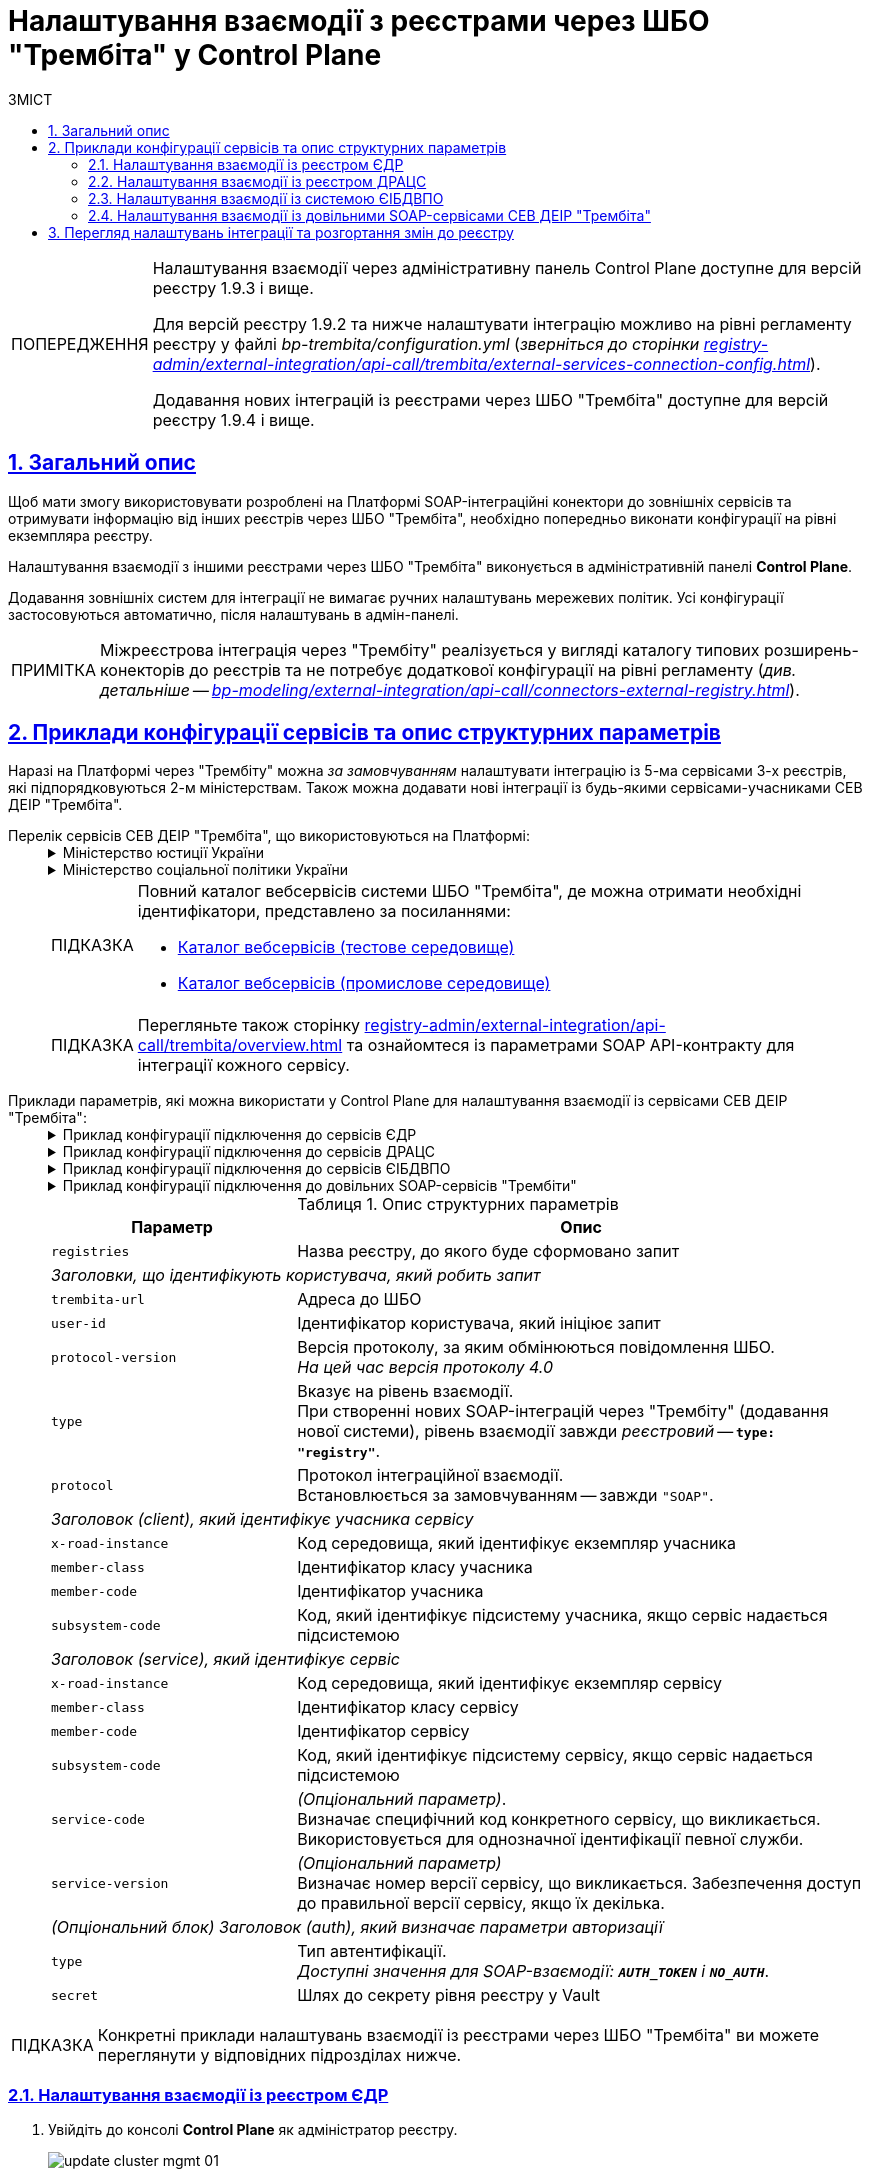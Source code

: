 :toc-title: ЗМІСТ
:toc: auto
:toclevels: 5
:experimental:
:important-caption:     ВАЖЛИВО
:note-caption:          ПРИМІТКА
:tip-caption:           ПІДКАЗКА
:warning-caption:       ПОПЕРЕДЖЕННЯ
:caution-caption:       УВАГА
:example-caption:           Приклад
:figure-caption:            Зображення
:table-caption:             Таблиця
:appendix-caption:          Додаток
:sectnums:
:sectnumlevels: 5
:sectanchors:
:sectlinks:
:partnums:

= Налаштування взаємодії з реєстрами через ШБО "Трембіта" у Control Plane

[WARNING]
====
Налаштування взаємодії через адміністративну панель Control Plane доступне для версій реєстру 1.9.3 і вище.

Для версій реєстру 1.9.2 та нижче налаштувати інтеграцію можливо на рівні регламенту реєстру у файлі _bp-trembita/configuration.yml_ (_зверніться до сторінки xref:registry-admin/external-integration/api-call/trembita/external-services-connection-config.adoc[]_).

Додавання нових інтеграцій із реєстрами через ШБО "Трембіта" доступне для версій реєстру 1.9.4 і вище.
====

== Загальний опис

Щоб мати змогу використовувати розроблені на Платформі SOAP-інтеграційні конектори до зовнішніх сервісів та отримувати інформацію від інших реєстрів через ШБО "Трембіта", необхідно попередньо виконати конфігурації на рівні екземпляра реєстру.

Налаштування взаємодії з іншими реєстрами через ШБО "Трембіта" виконується в адміністративній панелі *Control Plane*.

Додавання зовнішніх систем для інтеграції не вимагає ручних налаштувань мережевих політик. Усі конфігурації застосовуються автоматично, після налаштувань в адмін-панелі.

NOTE: Міжреєстрова інтеграція через "Трембіту" реалізується у вигляді каталогу типових розширень-конекторів до реєстрів та не потребує додаткової конфігурації на рівні регламенту (_див. детальніше -- xref:bp-modeling/external-integration/api-call/connectors-external-registry.adoc[]_).

== Приклади конфігурації сервісів та опис структурних параметрів

Наразі на Платформі через "Трембіту" можна _за замовчуванням_ налаштувати інтеграцію із 5-ма сервісами 3-х реєстрів, які підпорядковуються 2-м міністерствам. Також можна додавати нові інтеграції із будь-якими сервісами-учасниками СЕВ ДЕІР "Трембіта".

[#list-of-services-trembita]
Перелік сервісів СЕВ ДЕІР "Трембіта", що використовуються на Платформі: ::
+
[%collapsible]
.Міністерство юстиції України
====

.Єдиний державний реєстр (ЄДР)
[%collapsible]
=====
* https://directory-test.trembita.gov.ua:8443/SEVDEIR-TEST/GOV/00015622/2_MJU_EDR_prod/SearchSubjects[Сервіс пошуку суб'єкта в ЄДР (SearchSubjects)]
* https://directory-test.trembita.gov.ua:8443/SEVDEIR-TEST/GOV/00015622/2_MJU_EDR_prod/SubjectDetail[Сервіс отримання детальної інформації про суб'єкт в ЄДР (SubjectDetail)]
=====

.Державний реєстр актів цивільного стану (ДРАЦС)
[%collapsible]
=====
* https://directory-test.trembita.gov.ua:8443/SEVDEIR-TEST/GOV/00015622/3_MJU_DRACS_prod/GetCertByNumRoleNames[Сервіс отримання даних Свідоцтва про народження за вказаними серією і номером Свідоцтва та ПІБ (GetCertByNumRoleNames)]
* https://directory-test.trembita.gov.ua:8443/SEVDEIR-TEST/GOV/00015622/3_MJU_DRACS_prod/GetCertByNumRoleBirthDate[Сервіс отримання даних Свідоцтва про народження за вказаними серією і номером Свідоцтва, та датою народження (GetCertByNumRoleBirthDate)]
=====
====

+
.Міністерство соціальної політики України
[%collapsible]
====

.Єдина інформаційна база даних внутрішньо переміщених осіб (ЄІБДВПО)
[%collapsible]
=====
* https://directory-test.trembita.gov.ua:8443/SEVDEIR-TEST/GOV/37567866/51_IDP_prod/IDPexchangeService[Сервіс пошуку довідки ВПО (IDPexchangeService)]
=====
====
+
[TIP]
====
Повний каталог вебсервісів системи ШБО "Трембіта", де можна отримати необхідні ідентифікатори, представлено за посиланнями:

* link:https://directory-test.trembita.gov.ua:8443/[Каталог вебсервісів (тестове середовище)]
* link:https://directory-prod.trembita.gov.ua:8443/[Каталог вебсервісів (промислове середовище)]
====

+
TIP: Перегляньте також сторінку xref:registry-admin/external-integration/api-call/trembita/overview.adoc[] та ознайомтеся із параметрами SOAP API-контракту для інтеграції кожного сервісу.

[#services-trembita-configuration]
Приклади параметрів, які можна використати у Control Plane для налаштування взаємодії із сервісами СЕВ ДЕІР "Трембіта": ::
+
.Приклад конфігурації підключення до сервісів ЄДР
[%collapsible]
====
.deploy-templates/values.yaml
[source,yaml]
----
trembita:
  registries:
    edr-registry:
      user-id: 'DDM'
      protocol-version: '4.0'
      protocol: "SOAP"
      trembita-url: 'https://trembita-edr-registry-mock.apps.envone.dev.registry.eua.gov.ua/mockEDRService'
      secret-name: 'trembita-registries-secrets'
      client:
        x-road-instance: 'SEVDEIR-TEST'
        member-class: 'GOV'
        member-code: '43395033'
        subsystem-code: 'IDGOV_TEST_01'
      service:
        x-road-instance: 'SEVDEIR-TEST'
        member-class: 'GOV'
        member-code: '00015622'
        subsystem-code: '2_MJU_EDR_prod'
      # Опційний блок авторизації, залежить від сервісу
      auth:
        type: "AUTH_TOKEN"
        secret: "vault:registry-kv/registry/<registry>/trembita-registries/<trembita-registry-name>"
----
====
+
.Приклад конфігурації підключення до сервісів ДРАЦС
[%collapsible]
====
[source,yaml]
.deploy-templates/values.yaml
----
trembita:
  registries:
    dracs-registry:
          trembita-url: 'https://trembita-dracs-registry-mock.apps.envone.dev.registry.eua.gov.ua/dracsMock'
          user-id: 'DDM'
          protocol-version: '4.0'
          protocol: "SOAP"
          client:
            x-road-instance: 'SEVDEIR-TEST'
            member-class: 'GOV'
            member-code: '43395033'
            subsystem-code: 'IDGOV_TEST_01'
          service:
            x-road-instance: 'SEVDEIR-TEST'
            member-class: 'GOV'
            member-code: '22956058'
            subsystem-code: 'TEST_DRAC'
----
====
+
.Приклад конфігурації підключення до сервісів ЄІБДВПО
[%collapsible]
====
[source,yaml]
.deploy-templates/values.yaml
----
trembita:
  registries:
    idp-exchange-service-registry:
          trembita-url: https://trembita-idp-mock-server.apps.envone.dev.registry.eua.gov.ua/idpMock
          user-id: DDM
          protocol-version: '4.0'
          type: "registry"
          protocol: "SOAP"
          client:
            x-road-instance: SEVDEIR-TEST
            member-class: GOV
            member-code: '43395033'
            subsystem-code: IDGOV_TEST_01
          service:
            x-road-instance: SEVDEIR-TEST
            member-class: GOV
            member-code: '37567866'
            subsystem-code: 51_IDP_prod
----
====
+
.Приклад конфігурації підключення до довільних SOAP-сервісів "Трембіти"
[%collapsible]
====
[source,yaml]
.deploy-templates/values.yaml
----
trembita:
  registries:
    edrlike-registry:
      user-id: "DDM"
      protocol-version: "4.0"
      url: "https://trembita.mdtu-ddm.projects.epam.com"
      type: "registry" # Вказує на рівень взаємодії - реєстровий
      protocol: "SOAP"
      client:
        x-road-instance: "THIS-REGISTRY"
        member-class: "GOV"
        member-code: "1488"
        subsystem-code: "Platform-registry"
      service:
        x-road-instance: "THAT-REGISTRY"
        member-class: "GOV"
        member-code: "42"
        subsystem-code: "Edrllike-system"
      # опційний блок авторизації
      auth:
        type: "AUTH_TOKEN"
        secret: "vault:registry-kv/registry/<registry>/trembita-registries/<trembita-registry-name>"
    new-registry:
      user-id: "DDM"
      protocol-version: "4.0"
      url: "https://trembita.mdtu-ddm.projects.epam.com"
      type: "registry" # Вказує на рівень взаємодії - реєстровий
      protocol: "SOAP"
      client:
        x-road-instance: "THIS-REGISTRY"
        member-class: "GOV"
        member-code: "1488"
        subsystem-code: "Platform-registry"
      service:
        x-road-instance: "THAT-REGISTRY"
        member-class: "GOV"
        member-code: "13"
        subsystem-code: "New-system"
        # Опціональний параметр
        service-code: "Service code"
        # Опціональний параметр
        service-version: "Service version"
----
====
+
.Опис структурних параметрів
[width="100%",cols="30%,70%",options="header",]
|===
|Параметр|Опис

|`registries`|Назва реєстру, до якого буде сформовано запит

2+|_Заголовки, що ідентифікують користувача, який робить запит_
|`trembita-url`|Адреса до ШБО
|`user-id`|Ідентифікатор користувача, який ініціює запит
|`protocol-version`|Версія протоколу, за яким обмінюються повідомлення ШБО. +
_На цей час версія протоколу 4.0_
|`type`| Вказує на рівень взаємодії. +
При створенні нових SOAP-інтеграцій через "Трембіту" (додавання нової системи), рівень взаємодії завжди _реєстровий_ -- *`type: "registry"`*.
|`protocol`| Протокол інтеграційної взаємодії. +
Встановлюється за замовчуванням -- завжди `"SOAP"`.

2+|_Заголовок (client), який ідентифікує учасника сервісу_
|`x-road-instance`|Код середовища, який ідентифікує екземпляр учасника
|`member-class`|Ідентифікатор класу учасника
|`member-code`|Ідентифікатор учасника
|`subsystem-code`|Код, який ідентифікує підсистему учасника, якщо сервіс надається підсистемою

2+|_Заголовок (service), який ідентифікує сервіс_
|`x-road-instance`|Код середовища, який ідентифікує екземпляр сервісу
|`member-class`|Ідентифікатор класу сервісу
|`member-code`|Ідентифікатор сервісу
|`subsystem-code`|Код, який ідентифікує підсистему сервісу, якщо сервіс надається підсистемою
|`service-code`| _(Опціональний параметр)_. +
Визначає специфічний код конкретного сервісу, що викликається. Використовується для однозначної ідентифікації певної служби.
|`service-version`| _(Опціональний параметр)_ +
Визначає номер версії сервісу, що викликається. Забезпечення доступ до правильної версії сервісу, якщо їх декілька.

2+|_(Опціональний блок) Заголовок (auth), який визначає параметри авторизації_
|`type`| Тип автентифікації. +
_Доступні значення для SOAP-взаємодії: `*AUTH_TOKEN*` і **`NO_AUTH`**_.
|`secret`| Шлях до секрету рівня реєстру у Vault
|===

TIP: Конкретні приклади налаштувань взаємодії із реєстрами через ШБО "Трембіта" ви можете переглянути у відповідних підрозділах нижче.

<<<

=== Налаштування взаємодії із реєстром ЄДР

. Увійдіть до консолі *Control Plane* як адміністратор реєстру.
+
image:admin:infrastructure/cluster-mgmt/update-cluster-mgmt-01.png[]

. Перейдіть до розділу [.underline]#Реєстри# та відкрийте необхідний.
+
image:registry-admin/cp-auth-setup-officers/cp-id-gov-ua-iit-setup-01.png[]

. Знайдіть секцію [.underline]#Налаштування взаємодії з реєстрами через Трембіту# та сконфігуруйте необхідну інтеграцію із реєстром ЄДР.
+
image::registry-admin/external-integration/cp-integrate-trembita/cp-integrate-trembita-12.png[]

. Налаштуйте ШБО "Трембіта" для реєстру ЄДР.
+
NOTE: Адреса ШБО "Трембіта" має бути абсолютною та починатися з `http://` або `https://`.
+
image::registry-admin/external-integration/cp-integrate-trembita/cp-integrate-trembita-5.png[]

. Налаштуйте клієнт "Трембіти", тобто Вашу зареєстровану у "Трембіті" систему, яка звертатиметься до сервісів ЄДР.
+
image::registry-admin/external-integration/cp-integrate-trembita/cp-integrate-trembita-2.png[]

. Налаштуйте сервіс для інтеграції.
+
NOTE: Під "сервісом" тут мається на увазі рівень реєстру ЄДР. Безпосередньо ендпоінти (ресурси), до яких надходитиме запит для отримання даних, налаштовані на рівні інтеграційних конекторів до ЄДР, які ви можете використовувати у бізнес-процесах.
+
image::registry-admin/external-integration/cp-integrate-trembita/cp-integrate-trembita-6.png[]
+
[NOTE]
====
* Службова назва реєстру, протокол інтеграції й тип автентифікації встановлюються за замовчуванням та не можуть бути змінені з міркувань безпеки.

* Наразі підтримується лише SOAP-протокол інтеграції.

* Тип автентифікації -- `*AUTH_TOKENfootnote:1[**AUTH_TOKEN** (скорочення від «токен автентифікації») — це фрагмент даних, який використовується для автентифікації користувача або системи для доступу до певного сервісу чи ресурсу. Токени автентифікації зазвичай використовують у вебдодатках, API та інших мережевих системах для забезпечення безпечного та ефективного доступу до ресурсів. Токени можуть приймати різні форми, наприклад випадкові рядки символів, зашифровані дані або навіть вебтокени JSON (JWT), які містять інформацію про користувача та термін дії.]*`.

* Отримайте токен авторизації від представників ЄДР та вкажіть його тут. Він може виглядати, наприклад, ось так:
+
----
eyJhbGciOiJIUzI1NiIsInR5cCI6Ik
----
====

. Натисніть kbd:[Підтвердити], щоб зберегти налаштування.
+
В результаті формується запит на внесення змін до конфігурації реєстру.

. Відкрийте розділ [.underline]#Запити на оновлення# та перегляньте сформований запит, натиснувши іконку перегляду -- 👁.
+
NOTE: Запропоновані зміни [.underline]#автоматично підтверджуються# системою та зберігаються до конфігурації реєстру у файлі *_deploy-templates/values.yaml_*.
+
image:registry-admin/external-integration/cp-integrate-ext-system/cp-ext-sys-4.png[]

. У новому вікні ви можете переглянути, які саме параметри додано до конфігурації.
+
image::registry-admin/external-integration/cp-integrate-trembita/cp-integrate-trembita-7.png[]

<<<

=== Налаштування взаємодії із реєстром ДРАЦС

. Увійдіть до консолі *Control Plane* як адміністратор реєстру.
+
image:admin:infrastructure/cluster-mgmt/update-cluster-mgmt-01.png[]

. Перейдіть до розділу [.underline]#Реєстри# та відкрийте необхідний.
+
image:registry-admin/cp-auth-setup-officers/cp-id-gov-ua-iit-setup-01.png[]

. Знайдіть секцію [.underline]#Налаштування взаємодії з реєстрами через Трембіту# та сконфігуруйте необхідну інтеграцію із реєстром ДРАЦС.
+
image::registry-admin/external-integration/cp-integrate-trembita/cp-integrate-trembita-12.png[]

. Налаштуйте ШБО "Трембіта" для реєстру ДРАЦС.
+
NOTE: Адреса ШБО "Трембіта" має бути абсолютною та починатися з `http://` або `https://`.
+
image::registry-admin/external-integration/cp-integrate-trembita/cp-integrate-trembita-1.png[]

. Налаштуйте клієнт "Трембіти", тобто Вашу зареєстровану у "Трембіті" систему, яка звертатиметься до сервісів ДРАЦС.
+
image::registry-admin/external-integration/cp-integrate-trembita/cp-integrate-trembita-2.png[]

. Налаштуйте сервіс для інтеграції.
+
NOTE: Під "сервісом" тут мається на увазі рівень реєстру ДРАЦС. Безпосередньо ендпоінти (ресурси), до яких надходитиме запит для отримання даних, налаштовані на рівні інтеграційних конекторів до ДРАЦСу, які ви можете використовувати у бізнес-процесах.
+
image::registry-admin/external-integration/cp-integrate-trembita/cp-integrate-trembita-3.png[]
+
[NOTE]
====
* Службова назва реєстру, протокол інтеграції й тип автентифікації встановлюються за замовчуванням та не можуть бути змінені з міркувань безпеки.

* Наразі підтримується лише SOAP-протокол інтеграції.

* Тип автентифікації -- `*NO_AUTHfootnote:2[**NO_AUTH**  означає метод/тип аутентифікації, який не потребує жодних облікових даних або токенів аутентифікації для доступу до певного ресурсу або сервісу. Це означає, що будь-хто може отримати доступ до ресурсу або сервісу без будь-яких обмежень або перевірки його ідентичності.]*`.
====

. Натисніть kbd:[Підтвердити], щоб зберегти налаштування.
+
В результаті формується запит на внесення змін до конфігурації реєстру.

. Відкрийте розділ [.underline]#Запити на оновлення# та перегляньте сформований запит, натиснувши іконку перегляду -- 👁.
+
NOTE: Запропоновані зміни [.underline]#автоматично підтверджуються# системою та зберігаються до конфігурації реєстру у файлі *_deploy-templates/values.yaml_*.
+
image:registry-admin/external-integration/cp-integrate-ext-system/cp-ext-sys-4.png[]

. У новому вікні ви можете переглянути, які саме параметри додано до конфігурації.
+
image::registry-admin/external-integration/cp-integrate-trembita/cp-integrate-trembita-4.png[]

<<<

=== Налаштування взаємодії із системою ЄІБДВПО

. Увійдіть до консолі *Control Plane* як адміністратор реєстру.
+
image:admin:infrastructure/cluster-mgmt/update-cluster-mgmt-01.png[]

. Перейдіть до розділу [.underline]#Реєстри# та відкрийте необхідний.
+
image:registry-admin/cp-auth-setup-officers/cp-id-gov-ua-iit-setup-01.png[]

. Знайдіть секцію [.underline]#Налаштування взаємодії з реєстрами через Трембіту# та сконфігуруйте необхідну інтеграцію із системою ЄІБДВПО.
+
image::registry-admin/external-integration/cp-integrate-trembita/cp-integrate-trembita-12.png[]

. Налаштуйте ШБО "Трембіта" для ЄІБДВПО.
+
NOTE: Адреса ШБО "Трембіта" має бути абсолютною та починатися з `http://` або `https://`.
+
image::registry-admin/external-integration/cp-integrate-trembita/cp-integrate-trembita-8.png[]

. Налаштуйте клієнт "Трембіти", тобто Вашу систему, яка звертатиметься до сервісів ЄІБДВПО.
+
image::registry-admin/external-integration/cp-integrate-trembita/cp-integrate-trembita-2.png[]

. Налаштуйте сервіс для інтеграції.
+
NOTE: Під "сервісом" тут мається на увазі рівень ЄІБДВПО. Безпосередньо ендпоінти (ресурси), до яких надходитиме запит для отримання даних, налаштовані на рівні інтеграційних конекторів до ЄДР, які ви можете використовувати у бізнес-процесах.
+
image::registry-admin/external-integration/cp-integrate-trembita/cp-integrate-trembita-9.png[]
+
[NOTE]
====
* Службова назва реєстру, протокол інтеграції й тип автентифікації встановлюються за замовчуванням та не можуть бути змінені з міркувань безпеки.

* Наразі підтримується лише SOAP-протокол інтеграції.

* Тип автентифікації -- `*NO_AUTHfootnote:2[**NO_AUTH**  означає методом/тип аутентифікації, який не потребує жодних облікових даних або токенів аутентифікації для доступу до певного ресурсу або сервісу. Це означає, що будь-хто може отримати доступ до ресурсу або сервісу без будь-яких обмежень або перевірки його ідентичності.]*`.
====

. Натисніть kbd:[Підтвердити], щоб зберегти налаштування.
+
В результаті формується запит на внесення змін до конфігурації реєстру.

. Відкрийте розділ [.underline]#Запити на оновлення# та перегляньте сформований запит, натиснувши іконку перегляду -- 👁.
+
NOTE: Запропоновані зміни [.underline]#автоматично підтверджуються# системою та зберігаються до конфігурації реєстру у файлі *_deploy-templates/values.yaml_*.
+
image:registry-admin/external-integration/cp-integrate-ext-system/cp-ext-sys-4.png[]

. У новому вікні ви можете переглянути, які саме параметри додано до конфігурації.
+
image::registry-admin/external-integration/cp-integrate-trembita/cp-integrate-trembita-10.png[]

<<<

=== Налаштування взаємодії із довільними SOAP-сервісами СЕВ ДЕІР "Трембіта"

Механізм налаштування інтеграційної взаємодії із сервісами-учасниками СЕВ ДЕІР "Трембіта" є однаковим для усіх систем (_детальніше див. у попередніх розділах цього документа_). Єдиними відмінностями є такі:

* Ви можете _додавати_ нові інтеграційні взаємодії на рівні реєстру.
* Ви можете _видаляти_ створені інтеграційні взаємодії для поточного реєстру.
* При додаванні нової взаємодії, у налаштуваннях реєстру _deploy-templates/values.yaml_ додається атрибут *`type: "registry"`*, який вказує на _реєстровий_ рівень взаємодії.
* Взаємодії, які розгортаються автоматично разом із реєстром (ЄДР, ДРАЦС та ЄІБДВПО), можливо лише редагувати й неможливо видалити. Для таких інтеграцій рівень взаємодії завжди _системний_.

._Екран конфігурації реєстру у Control Plane_
[%collapsible]
====
.Загальний вигляд блоку налаштувань
image::arch:architecture-workspace/platform-evolution/soap-connector/control-plane-main.png[]
====

._Додавання нової конфігурації у Control Plane_
[%collapsible]
====
.Додавання нової конфігурації з авторизаційним токеном
image::arch:architecture-workspace/platform-evolution/soap-connector/control-plane-create-trembita-auth.png[]

.Додавання нової конфігурації без додаткової авторизації
image::arch:architecture-workspace/platform-evolution/soap-connector/control-plane-create-trembita-no-auth.png[]
====

[IMPORTANT]
З міркувань безпеки, `Службова назва реєстру` не може бути змінена після збереження конфігурації, та має бути унікальна в рамках реєстру

== Перегляд налаштувань інтеграції та розгортання змін до реєстру

. Перегляньте налаштування інтеграції для обраної системи. Після збереження налаштувань та автоматичного підтвердження змін, інтеграція набуває "активного" статусу, позначеного зеленим кольором.
+
Ви можете відредагувати налаштування, натиснувши відповідну іконку `🖉`.
+
image::registry-admin/external-integration/cp-integrate-trembita/cp-integrate-trembita-11.png[]

. В результаті внесених змін запускається Jenkins-пайплайн `*MASTER-Build-<registry-name>*`, де [.underline]#`<registry-name>`# -- назва реєстру. Він застосовує параметри заданої конфігурації.

. Зачекайте, доки виконається збірка коду. Це може зайняти до 15 хвилин.
+
Ви можете перевірити поточний статус та результат виконання за посиланням *`CI`* на інтерфейсі.
+
image:registry-admin/cp-auth-setup-officers/cp-id-gov-ua-iit-setup-6.png[]
+
image:registry-admin/cp-auth-setup-officers/cp-id-gov-ua-iit-setup-7.png[]
+
image:registry-admin/cp-auth-setup-officers/cp-id-gov-ua-iit-setup-8.png[]
+
. При успішному виконанні збірки, задана конфігурація буде застосована до реєстру.